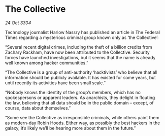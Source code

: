 * The Collective

/24 Oct 3304/

Technology journalist Harlow Nassry has published an article in The Federal Times regarding a mysterious criminal group known only as ‘the Collective’: 

“Several recent digital crimes, including the theft of a billion credits from Zachary Rackham, have now been attributed to the Collective. Security forces have launched investigations, but it seems that the name is already well known among hacker communities.” 

“The Collective is a group of anti-authority ‘hacktivists’ who believe that all information should be publicly available. It has existed for some years, but until recently its activities have been small scale.” 

“Nobody knows the identity of the group’s members, which has no spokespersons or apparent leaders. As anarchists, they delight in flouting the law, believing that all data should be in the public domain – except, of course, data about themselves.” 

“Some see the Collective as irresponsible criminals, while others paint them as modern-day Robin Hoods. Either way, as possibly the best hackers in the galaxy, it’s likely we’ll be hearing more about them in the future.”